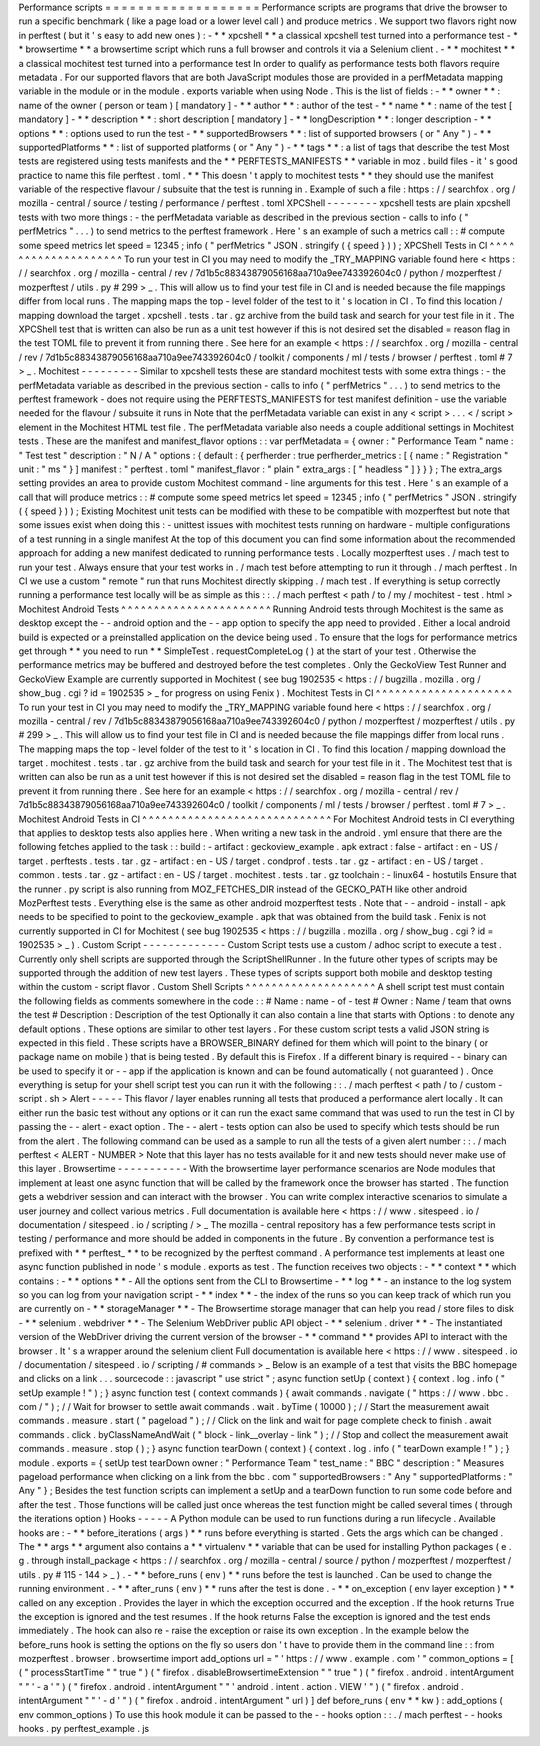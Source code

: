 Performance
scripts
=
=
=
=
=
=
=
=
=
=
=
=
=
=
=
=
=
=
=
Performance
scripts
are
programs
that
drive
the
browser
to
run
a
specific
benchmark
(
like
a
page
load
or
a
lower
level
call
)
and
produce
metrics
.
We
support
two
flavors
right
now
in
perftest
(
but
it
'
s
easy
to
add
new
ones
)
:
-
*
*
xpcshell
*
*
a
classical
xpcshell
test
turned
into
a
performance
test
-
*
*
browsertime
*
*
a
browsertime
script
which
runs
a
full
browser
and
controls
it
via
a
Selenium
client
.
-
*
*
mochitest
*
*
a
classical
mochitest
test
turned
into
a
performance
test
In
order
to
qualify
as
performance
tests
both
flavors
require
metadata
.
For
our
supported
flavors
that
are
both
JavaScript
modules
those
are
provided
in
a
perfMetadata
mapping
variable
in
the
module
or
in
the
module
.
exports
variable
when
using
Node
.
This
is
the
list
of
fields
:
-
*
*
owner
*
*
:
name
of
the
owner
(
person
or
team
)
[
mandatory
]
-
*
*
author
*
*
:
author
of
the
test
-
*
*
name
*
*
:
name
of
the
test
[
mandatory
]
-
*
*
description
*
*
:
short
description
[
mandatory
]
-
*
*
longDescription
*
*
:
longer
description
-
*
*
options
*
*
:
options
used
to
run
the
test
-
*
*
supportedBrowsers
*
*
:
list
of
supported
browsers
(
or
"
Any
"
)
-
*
*
supportedPlatforms
*
*
:
list
of
supported
platforms
(
or
"
Any
"
)
-
*
*
tags
*
*
:
a
list
of
tags
that
describe
the
test
Most
tests
are
registered
using
tests
manifests
and
the
*
*
PERFTESTS_MANIFESTS
*
*
variable
in
moz
.
build
files
-
it
'
s
good
practice
to
name
this
file
perftest
.
toml
.
*
*
This
doesn
'
t
apply
to
mochitest
tests
*
*
they
should
use
the
manifest
variable
of
the
respective
flavour
/
subsuite
that
the
test
is
running
in
.
Example
of
such
a
file
:
https
:
/
/
searchfox
.
org
/
mozilla
-
central
/
source
/
testing
/
performance
/
perftest
.
toml
XPCShell
-
-
-
-
-
-
-
-
xpcshell
tests
are
plain
xpcshell
tests
with
two
more
things
:
-
the
perfMetadata
variable
as
described
in
the
previous
section
-
calls
to
info
(
"
perfMetrics
"
.
.
.
)
to
send
metrics
to
the
perftest
framework
.
Here
'
s
an
example
of
such
a
metrics
call
:
:
#
compute
some
speed
metrics
let
speed
=
12345
;
info
(
"
perfMetrics
"
JSON
.
stringify
(
{
speed
}
)
)
;
XPCShell
Tests
in
CI
^
^
^
^
^
^
^
^
^
^
^
^
^
^
^
^
^
^
^
^
To
run
your
test
in
CI
you
may
need
to
modify
the
_TRY_MAPPING
variable
found
here
<
https
:
/
/
searchfox
.
org
/
mozilla
-
central
/
rev
/
7d1b5c88343879056168aa710a9ee743392604c0
/
python
/
mozperftest
/
mozperftest
/
utils
.
py
#
299
>
_
.
This
will
allow
us
to
find
your
test
file
in
CI
and
is
needed
because
the
file
mappings
differ
from
local
runs
.
The
mapping
maps
the
top
-
level
folder
of
the
test
to
it
'
s
location
in
CI
.
To
find
this
location
/
mapping
download
the
target
.
xpcshell
.
tests
.
tar
.
gz
archive
from
the
build
task
and
search
for
your
test
file
in
it
.
The
XPCShell
test
that
is
written
can
also
be
run
as
a
unit
test
however
if
this
is
not
desired
set
the
disabled
=
reason
flag
in
the
test
TOML
file
to
prevent
it
from
running
there
.
See
here
for
an
example
<
https
:
/
/
searchfox
.
org
/
mozilla
-
central
/
rev
/
7d1b5c88343879056168aa710a9ee743392604c0
/
toolkit
/
components
/
ml
/
tests
/
browser
/
perftest
.
toml
#
7
>
_
.
Mochitest
-
-
-
-
-
-
-
-
-
Similar
to
xpcshell
tests
these
are
standard
mochitest
tests
with
some
extra
things
:
-
the
perfMetadata
variable
as
described
in
the
previous
section
-
calls
to
info
(
"
perfMetrics
"
.
.
.
)
to
send
metrics
to
the
perftest
framework
-
does
not
require
using
the
PERFTESTS_MANIFESTS
for
test
manifest
definition
-
use
the
variable
needed
for
the
flavour
/
subsuite
it
runs
in
Note
that
the
perfMetadata
variable
can
exist
in
any
<
script
>
.
.
.
<
/
script
>
element
in
the
Mochitest
HTML
test
file
.
The
perfMetadata
variable
also
needs
a
couple
additional
settings
in
Mochitest
tests
.
These
are
the
manifest
and
manifest_flavor
options
:
:
var
perfMetadata
=
{
owner
:
"
Performance
Team
"
name
:
"
Test
test
"
description
:
"
N
/
A
"
options
:
{
default
:
{
perfherder
:
true
perfherder_metrics
:
[
{
name
:
"
Registration
"
unit
:
"
ms
"
}
]
manifest
:
"
perftest
.
toml
"
manifest_flavor
:
"
plain
"
extra_args
:
[
"
headless
"
]
}
}
}
;
The
extra_args
setting
provides
an
area
to
provide
custom
Mochitest
command
-
line
arguments
for
this
test
.
Here
'
s
an
example
of
a
call
that
will
produce
metrics
:
:
#
compute
some
speed
metrics
let
speed
=
12345
;
info
(
"
perfMetrics
"
JSON
.
stringify
(
{
speed
}
)
)
;
Existing
Mochitest
unit
tests
can
be
modified
with
these
to
be
compatible
with
mozperftest
but
note
that
some
issues
exist
when
doing
this
:
-
unittest
issues
with
mochitest
tests
running
on
hardware
-
multiple
configurations
of
a
test
running
in
a
single
manifest
At
the
top
of
this
document
you
can
find
some
information
about
the
recommended
approach
for
adding
a
new
manifest
dedicated
to
running
performance
tests
.
Locally
mozperftest
uses
.
/
mach
test
to
run
your
test
.
Always
ensure
that
your
test
works
in
.
/
mach
test
before
attempting
to
run
it
through
.
/
mach
perftest
.
In
CI
we
use
a
custom
"
remote
"
run
that
runs
Mochitest
directly
skipping
.
/
mach
test
.
If
everything
is
setup
correctly
running
a
performance
test
locally
will
be
as
simple
as
this
:
:
.
/
mach
perftest
<
path
/
to
/
my
/
mochitest
-
test
.
html
>
Mochitest
Android
Tests
^
^
^
^
^
^
^
^
^
^
^
^
^
^
^
^
^
^
^
^
^
^
^
Running
Android
tests
through
Mochitest
is
the
same
as
desktop
except
the
-
-
android
option
and
the
-
-
app
option
to
specify
the
app
need
to
provided
.
Either
a
local
android
build
is
expected
or
a
preinstalled
application
on
the
device
being
used
.
To
ensure
that
the
logs
for
performance
metrics
get
through
*
*
you
need
to
run
*
*
SimpleTest
.
requestCompleteLog
(
)
at
the
start
of
your
test
.
Otherwise
the
performance
metrics
may
be
buffered
and
destroyed
before
the
test
completes
.
Only
the
GeckoView
Test
Runner
and
GeckoView
Example
are
currently
supported
in
Mochitest
(
see
bug
1902535
<
https
:
/
/
bugzilla
.
mozilla
.
org
/
show_bug
.
cgi
?
id
=
1902535
>
_
for
progress
on
using
Fenix
)
.
Mochitest
Tests
in
CI
^
^
^
^
^
^
^
^
^
^
^
^
^
^
^
^
^
^
^
^
^
To
run
your
test
in
CI
you
may
need
to
modify
the
_TRY_MAPPING
variable
found
here
<
https
:
/
/
searchfox
.
org
/
mozilla
-
central
/
rev
/
7d1b5c88343879056168aa710a9ee743392604c0
/
python
/
mozperftest
/
mozperftest
/
utils
.
py
#
299
>
_
.
This
will
allow
us
to
find
your
test
file
in
CI
and
is
needed
because
the
file
mappings
differ
from
local
runs
.
The
mapping
maps
the
top
-
level
folder
of
the
test
to
it
'
s
location
in
CI
.
To
find
this
location
/
mapping
download
the
target
.
mochitest
.
tests
.
tar
.
gz
archive
from
the
build
task
and
search
for
your
test
file
in
it
.
The
Mochitest
test
that
is
written
can
also
be
run
as
a
unit
test
however
if
this
is
not
desired
set
the
disabled
=
reason
flag
in
the
test
TOML
file
to
prevent
it
from
running
there
.
See
here
for
an
example
<
https
:
/
/
searchfox
.
org
/
mozilla
-
central
/
rev
/
7d1b5c88343879056168aa710a9ee743392604c0
/
toolkit
/
components
/
ml
/
tests
/
browser
/
perftest
.
toml
#
7
>
_
.
Mochitest
Android
Tests
in
CI
^
^
^
^
^
^
^
^
^
^
^
^
^
^
^
^
^
^
^
^
^
^
^
^
^
^
^
^
^
For
Mochitest
Android
tests
in
CI
everything
that
applies
to
desktop
tests
also
applies
here
.
When
writing
a
new
task
in
the
android
.
yml
ensure
that
there
are
the
following
fetches
applied
to
the
task
:
:
build
:
-
artifact
:
geckoview_example
.
apk
extract
:
false
-
artifact
:
en
-
US
/
target
.
perftests
.
tests
.
tar
.
gz
-
artifact
:
en
-
US
/
target
.
condprof
.
tests
.
tar
.
gz
-
artifact
:
en
-
US
/
target
.
common
.
tests
.
tar
.
gz
-
artifact
:
en
-
US
/
target
.
mochitest
.
tests
.
tar
.
gz
toolchain
:
-
linux64
-
hostutils
Ensure
that
the
runner
.
py
script
is
also
running
from
MOZ_FETCHES_DIR
instead
of
the
GECKO_PATH
like
other
android
MozPerftest
tests
.
Everything
else
is
the
same
as
other
android
mozperftest
tests
.
Note
that
-
-
android
-
install
-
apk
needs
to
be
specified
to
point
to
the
geckoview_example
.
apk
that
was
obtained
from
the
build
task
.
Fenix
is
not
currently
supported
in
CI
for
Mochitest
(
see
bug
1902535
<
https
:
/
/
bugzilla
.
mozilla
.
org
/
show_bug
.
cgi
?
id
=
1902535
>
_
)
.
Custom
Script
-
-
-
-
-
-
-
-
-
-
-
-
-
Custom
Script
tests
use
a
custom
/
adhoc
script
to
execute
a
test
.
Currently
only
shell
scripts
are
supported
through
the
ScriptShellRunner
.
In
the
future
other
types
of
scripts
may
be
supported
through
the
addition
of
new
test
layers
.
These
types
of
scripts
support
both
mobile
and
desktop
testing
within
the
custom
-
script
flavor
.
Custom
Shell
Scripts
^
^
^
^
^
^
^
^
^
^
^
^
^
^
^
^
^
^
^
^
A
shell
script
test
must
contain
the
following
fields
as
comments
somewhere
in
the
code
:
:
#
Name
:
name
-
of
-
test
#
Owner
:
Name
/
team
that
owns
the
test
#
Description
:
Description
of
the
test
Optionally
it
can
also
contain
a
line
that
starts
with
Options
:
to
denote
any
default
options
.
These
options
are
similar
to
other
test
layers
.
For
these
custom
script
tests
a
valid
JSON
string
is
expected
in
this
field
.
These
scripts
have
a
BROWSER_BINARY
defined
for
them
which
will
point
to
the
binary
(
or
package
name
on
mobile
)
that
is
being
tested
.
By
default
this
is
Firefox
.
If
a
different
binary
is
required
-
-
binary
can
be
used
to
specify
it
or
-
-
app
if
the
application
is
known
and
can
be
found
automatically
(
not
guaranteed
)
.
Once
everything
is
setup
for
your
shell
script
test
you
can
run
it
with
the
following
:
:
.
/
mach
perftest
<
path
/
to
/
custom
-
script
.
sh
>
Alert
-
-
-
-
-
This
flavor
/
layer
enables
running
all
tests
that
produced
a
performance
alert
locally
.
It
can
either
run
the
basic
test
without
any
options
or
it
can
run
the
exact
same
command
that
was
used
to
run
the
test
in
CI
by
passing
the
-
-
alert
-
exact
option
.
The
-
-
alert
-
tests
option
can
also
be
used
to
specify
which
tests
should
be
run
from
the
alert
.
The
following
command
can
be
used
as
a
sample
to
run
all
the
tests
of
a
given
alert
number
:
:
.
/
mach
perftest
<
ALERT
-
NUMBER
>
Note
that
this
layer
has
no
tests
available
for
it
and
new
tests
should
never
make
use
of
this
layer
.
Browsertime
-
-
-
-
-
-
-
-
-
-
-
With
the
browsertime
layer
performance
scenarios
are
Node
modules
that
implement
at
least
one
async
function
that
will
be
called
by
the
framework
once
the
browser
has
started
.
The
function
gets
a
webdriver
session
and
can
interact
with
the
browser
.
You
can
write
complex
interactive
scenarios
to
simulate
a
user
journey
and
collect
various
metrics
.
Full
documentation
is
available
here
<
https
:
/
/
www
.
sitespeed
.
io
/
documentation
/
sitespeed
.
io
/
scripting
/
>
_
The
mozilla
-
central
repository
has
a
few
performance
tests
script
in
testing
/
performance
and
more
should
be
added
in
components
in
the
future
.
By
convention
a
performance
test
is
prefixed
with
*
*
perftest_
*
*
to
be
recognized
by
the
perftest
command
.
A
performance
test
implements
at
least
one
async
function
published
in
node
'
s
module
.
exports
as
test
.
The
function
receives
two
objects
:
-
*
*
context
*
*
which
contains
:
-
*
*
options
*
*
-
All
the
options
sent
from
the
CLI
to
Browsertime
-
*
*
log
*
*
-
an
instance
to
the
log
system
so
you
can
log
from
your
navigation
script
-
*
*
index
*
*
-
the
index
of
the
runs
so
you
can
keep
track
of
which
run
you
are
currently
on
-
*
*
storageManager
*
*
-
The
Browsertime
storage
manager
that
can
help
you
read
/
store
files
to
disk
-
*
*
selenium
.
webdriver
*
*
-
The
Selenium
WebDriver
public
API
object
-
*
*
selenium
.
driver
*
*
-
The
instantiated
version
of
the
WebDriver
driving
the
current
version
of
the
browser
-
*
*
command
*
*
provides
API
to
interact
with
the
browser
.
It
'
s
a
wrapper
around
the
selenium
client
Full
documentation
is
available
here
<
https
:
/
/
www
.
sitespeed
.
io
/
documentation
/
sitespeed
.
io
/
scripting
/
#
commands
>
_
Below
is
an
example
of
a
test
that
visits
the
BBC
homepage
and
clicks
on
a
link
.
.
.
sourcecode
:
:
javascript
"
use
strict
"
;
async
function
setUp
(
context
)
{
context
.
log
.
info
(
"
setUp
example
!
"
)
;
}
async
function
test
(
context
commands
)
{
await
commands
.
navigate
(
"
https
:
/
/
www
.
bbc
.
com
/
"
)
;
/
/
Wait
for
browser
to
settle
await
commands
.
wait
.
byTime
(
10000
)
;
/
/
Start
the
measurement
await
commands
.
measure
.
start
(
"
pageload
"
)
;
/
/
Click
on
the
link
and
wait
for
page
complete
check
to
finish
.
await
commands
.
click
.
byClassNameAndWait
(
"
block
-
link__overlay
-
link
"
)
;
/
/
Stop
and
collect
the
measurement
await
commands
.
measure
.
stop
(
)
;
}
async
function
tearDown
(
context
)
{
context
.
log
.
info
(
"
tearDown
example
!
"
)
;
}
module
.
exports
=
{
setUp
test
tearDown
owner
:
"
Performance
Team
"
test_name
:
"
BBC
"
description
:
"
Measures
pageload
performance
when
clicking
on
a
link
from
the
bbc
.
com
"
supportedBrowsers
:
"
Any
"
supportedPlatforms
:
"
Any
"
}
;
Besides
the
test
function
scripts
can
implement
a
setUp
and
a
tearDown
function
to
run
some
code
before
and
after
the
test
.
Those
functions
will
be
called
just
once
whereas
the
test
function
might
be
called
several
times
(
through
the
iterations
option
)
Hooks
-
-
-
-
-
A
Python
module
can
be
used
to
run
functions
during
a
run
lifecycle
.
Available
hooks
are
:
-
*
*
before_iterations
(
args
)
*
*
runs
before
everything
is
started
.
Gets
the
args
which
can
be
changed
.
The
*
*
args
*
*
argument
also
contains
a
*
*
virtualenv
*
*
variable
that
can
be
used
for
installing
Python
packages
(
e
.
g
.
through
install_package
<
https
:
/
/
searchfox
.
org
/
mozilla
-
central
/
source
/
python
/
mozperftest
/
mozperftest
/
utils
.
py
#
115
-
144
>
_
)
.
-
*
*
before_runs
(
env
)
*
*
runs
before
the
test
is
launched
.
Can
be
used
to
change
the
running
environment
.
-
*
*
after_runs
(
env
)
*
*
runs
after
the
test
is
done
.
-
*
*
on_exception
(
env
layer
exception
)
*
*
called
on
any
exception
.
Provides
the
layer
in
which
the
exception
occurred
and
the
exception
.
If
the
hook
returns
True
the
exception
is
ignored
and
the
test
resumes
.
If
the
hook
returns
False
the
exception
is
ignored
and
the
test
ends
immediately
.
The
hook
can
also
re
-
raise
the
exception
or
raise
its
own
exception
.
In
the
example
below
the
before_runs
hook
is
setting
the
options
on
the
fly
so
users
don
'
t
have
to
provide
them
in
the
command
line
:
:
from
mozperftest
.
browser
.
browsertime
import
add_options
url
=
"
'
https
:
/
/
www
.
example
.
com
'
"
common_options
=
[
(
"
processStartTime
"
"
true
"
)
(
"
firefox
.
disableBrowsertimeExtension
"
"
true
"
)
(
"
firefox
.
android
.
intentArgument
"
"
'
-
a
'
"
)
(
"
firefox
.
android
.
intentArgument
"
"
'
android
.
intent
.
action
.
VIEW
'
"
)
(
"
firefox
.
android
.
intentArgument
"
"
'
-
d
'
"
)
(
"
firefox
.
android
.
intentArgument
"
url
)
]
def
before_runs
(
env
*
*
kw
)
:
add_options
(
env
common_options
)
To
use
this
hook
module
it
can
be
passed
to
the
-
-
hooks
option
:
:
.
/
mach
perftest
-
-
hooks
hooks
.
py
perftest_example
.
js
